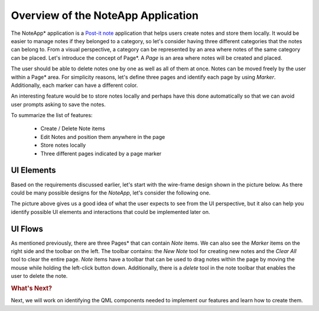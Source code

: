 ..
    ---------------------------------------------------------------------------
    Copyright (C) 2012 Digia Plc and/or its subsidiary(-ies).
    All rights reserved.
    This work, unless otherwise expressly stated, is licensed under a
    Creative Commons Attribution-ShareAlike 2.5.
    The full license document is available from
    http://creativecommons.org/licenses/by-sa/2.5/legalcode .
    ---------------------------------------------------------------------------

Overview of the NoteApp Application
====================================

The NoteApp* application is a `Post-it note <http://en.wikipedia.org/wiki/Post-it_note>`_ application that helps users create notes and store them locally. It would be easier to manage notes if they belonged to a category, so let's consider having three different categories that the notes can belong to. From a visual perspective, a category can be represented by an area where notes of the same category can be placed. Let's introduce the concept of Page*. A *Page* is an area where notes will be created and placed.

The user should be able to delete notes one by one as well as all of them at once. Notes can be moved freely by the user within a Page* area. For simplicity reasons, let's define three pages and identify  each page by using *Marker*. Additionally, each marker can have a different color.

An interesting feature would be to store notes locally and perhaps have this done automatically so that we can avoid user prompts asking to save the notes.

To summarize the list of features:

    * Create / Delete Note items
    * Edit Notes and position them anywhere in the page
    * Store notes locally
    * Three different pages indicated by a page marker


UI Elements
-----------

Based on the requirements discussed earlier, let's start with the wire-frame design shown in the picture below. As there could be many possible designs for the *NoteApp*, let's consider the following one.

.. image:: img/prototype_drawing.png
    :align: center

The picture above gives us a good idea of what the user expects to see from the UI perspective, but it also can help you identify possible UI elements and interactions that could be implemented later on.


UI Flows
--------

As mentioned previously, there are three Pages* that can contain *Note* items. We can also see the *Marker* items on the right side and the toolbar on the left. The toolbar contains: the `New Note` tool for creating new notes and the `Clear All` tool to clear the entire page. *Note* items have a toolbar that can be used to drag notes within the page by moving the mouse while holding the left-click button down. Additionally, there is a *delete* tool in the note toolbar that enables the user to delete the note.


.. rubric:: What's Next?

Next, we will work on identifying the QML components needed to implement our features and learn how to create them.

